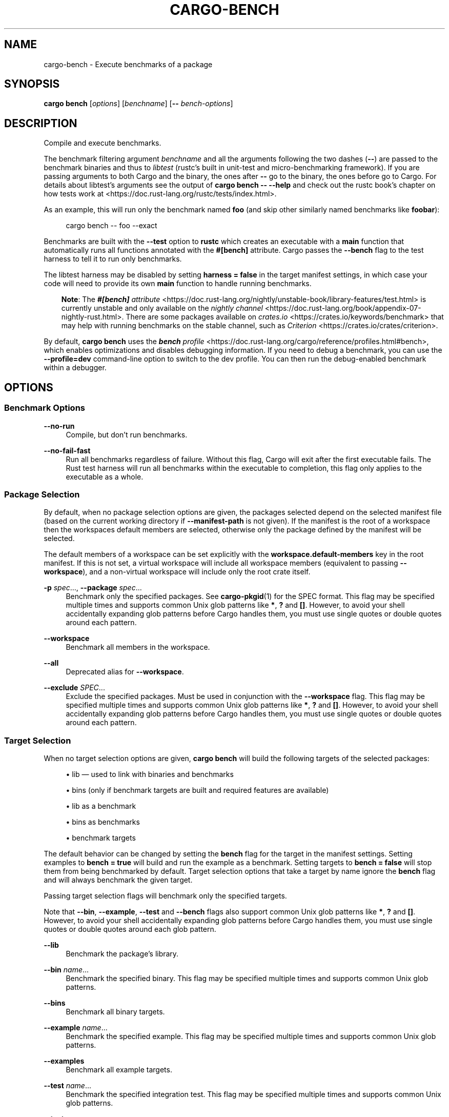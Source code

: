 '\" t
.TH "CARGO\-BENCH" "1"
.nh
.ad l
.ss \n[.ss] 0
.SH "NAME"
cargo\-bench \- Execute benchmarks of a package
.SH "SYNOPSIS"
\fBcargo bench\fR [\fIoptions\fR] [\fIbenchname\fR] [\fB\-\-\fR \fIbench\-options\fR]
.SH "DESCRIPTION"
Compile and execute benchmarks.
.sp
The benchmark filtering argument \fIbenchname\fR and all the arguments following
the two dashes (\fB\-\-\fR) are passed to the benchmark binaries and thus to
\fIlibtest\fR (rustc's built in unit\-test and micro\-benchmarking framework). If
you are passing arguments to both Cargo and the binary, the ones after \fB\-\-\fR go
to the binary, the ones before go to Cargo. For details about libtest's
arguments see the output of \fBcargo bench \-\- \-\-help\fR and check out the rustc
book's chapter on how tests work at
<https://doc.rust\-lang.org/rustc/tests/index.html>\&.
.sp
As an example, this will run only the benchmark named \fBfoo\fR (and skip other
similarly named benchmarks like \fBfoobar\fR):
.sp
.RS 4
.nf
cargo bench \-\- foo \-\-exact
.fi
.RE
.sp
Benchmarks are built with the \fB\-\-test\fR option to \fBrustc\fR which creates an
executable with a \fBmain\fR function that automatically runs all functions
annotated with the \fB#[bench]\fR attribute. Cargo passes the \fB\-\-bench\fR flag to
the test harness to tell it to run only benchmarks.
.sp
The libtest harness may be disabled by setting \fBharness = false\fR in the target
manifest settings, in which case your code will need to provide its own \fBmain\fR
function to handle running benchmarks.
.RS 3
.ll -5
.sp
\fBNote\fR: The
\fI\f(BI#[bench]\fI attribute\fR <https://doc.rust\-lang.org/nightly/unstable\-book/library\-features/test.html>
is currently unstable and only available on the
\fInightly channel\fR <https://doc.rust\-lang.org/book/appendix\-07\-nightly\-rust.html>\&.
There are some packages available on
\fIcrates.io\fR <https://crates.io/keywords/benchmark> that may help with
running benchmarks on the stable channel, such as
\fICriterion\fR <https://crates.io/crates/criterion>\&.
.br
.RE
.ll
.sp
By default, \fBcargo bench\fR uses the \fI\f(BIbench\fI profile\fR <https://doc.rust\-lang.org/cargo/reference/profiles.html#bench>, which enables
optimizations and disables debugging information. If you need to debug a
benchmark, you can use the \fB\-\-profile=dev\fR command\-line option to switch to
the dev profile. You can then run the debug\-enabled benchmark within a
debugger.
.SH "OPTIONS"
.SS "Benchmark Options"
.sp
\fB\-\-no\-run\fR
.RS 4
Compile, but don't run benchmarks.
.RE
.sp
\fB\-\-no\-fail\-fast\fR
.RS 4
Run all benchmarks regardless of failure. Without this flag, Cargo will exit
after the first executable fails. The Rust test harness will run all benchmarks
within the executable to completion, this flag only applies to the executable
as a whole.
.RE
.SS "Package Selection"
By default, when no package selection options are given, the packages selected
depend on the selected manifest file (based on the current working directory if
\fB\-\-manifest\-path\fR is not given). If the manifest is the root of a workspace then
the workspaces default members are selected, otherwise only the package defined
by the manifest will be selected.
.sp
The default members of a workspace can be set explicitly with the
\fBworkspace.default\-members\fR key in the root manifest. If this is not set, a
virtual workspace will include all workspace members (equivalent to passing
\fB\-\-workspace\fR), and a non\-virtual workspace will include only the root crate itself.
.sp
\fB\-p\fR \fIspec\fR\&..., 
\fB\-\-package\fR \fIspec\fR\&...
.RS 4
Benchmark only the specified packages. See \fBcargo\-pkgid\fR(1) for the
SPEC format. This flag may be specified multiple times and supports common Unix
glob patterns like \fB*\fR, \fB?\fR and \fB[]\fR\&. However, to avoid your shell accidentally 
expanding glob patterns before Cargo handles them, you must use single quotes or
double quotes around each pattern.
.RE
.sp
\fB\-\-workspace\fR
.RS 4
Benchmark all members in the workspace.
.RE
.sp
\fB\-\-all\fR
.RS 4
Deprecated alias for \fB\-\-workspace\fR\&.
.RE
.sp
\fB\-\-exclude\fR \fISPEC\fR\&...
.RS 4
Exclude the specified packages. Must be used in conjunction with the
\fB\-\-workspace\fR flag. This flag may be specified multiple times and supports
common Unix glob patterns like \fB*\fR, \fB?\fR and \fB[]\fR\&. However, to avoid your shell
accidentally expanding glob patterns before Cargo handles them, you must use
single quotes or double quotes around each pattern.
.RE
.SS "Target Selection"
When no target selection options are given, \fBcargo bench\fR will build the
following targets of the selected packages:
.sp
.RS 4
\h'-04'\(bu\h'+02'lib \[em] used to link with binaries and benchmarks
.RE
.sp
.RS 4
\h'-04'\(bu\h'+02'bins (only if benchmark targets are built and required features are
available)
.RE
.sp
.RS 4
\h'-04'\(bu\h'+02'lib as a benchmark
.RE
.sp
.RS 4
\h'-04'\(bu\h'+02'bins as benchmarks
.RE
.sp
.RS 4
\h'-04'\(bu\h'+02'benchmark targets
.RE
.sp
The default behavior can be changed by setting the \fBbench\fR flag for the target
in the manifest settings. Setting examples to \fBbench = true\fR will build and
run the example as a benchmark. Setting targets to \fBbench = false\fR will stop
them from being benchmarked by default. Target selection options that take a
target by name ignore the \fBbench\fR flag and will always benchmark the given
target.
.sp
Passing target selection flags will benchmark only the specified
targets. 
.sp
Note that \fB\-\-bin\fR, \fB\-\-example\fR, \fB\-\-test\fR and \fB\-\-bench\fR flags also 
support common Unix glob patterns like \fB*\fR, \fB?\fR and \fB[]\fR\&. However, to avoid your 
shell accidentally expanding glob patterns before Cargo handles them, you must 
use single quotes or double quotes around each glob pattern.
.sp
\fB\-\-lib\fR
.RS 4
Benchmark the package's library.
.RE
.sp
\fB\-\-bin\fR \fIname\fR\&...
.RS 4
Benchmark the specified binary. This flag may be specified multiple times
and supports common Unix glob patterns.
.RE
.sp
\fB\-\-bins\fR
.RS 4
Benchmark all binary targets.
.RE
.sp
\fB\-\-example\fR \fIname\fR\&...
.RS 4
Benchmark the specified example. This flag may be specified multiple times
and supports common Unix glob patterns.
.RE
.sp
\fB\-\-examples\fR
.RS 4
Benchmark all example targets.
.RE
.sp
\fB\-\-test\fR \fIname\fR\&...
.RS 4
Benchmark the specified integration test. This flag may be specified
multiple times and supports common Unix glob patterns.
.RE
.sp
\fB\-\-tests\fR
.RS 4
Benchmark all targets in test mode that have the \fBtest = true\fR manifest
flag set. By default this includes the library and binaries built as
unittests, and integration tests. Be aware that this will also build any
required dependencies, so the lib target may be built twice (once as a
unittest, and once as a dependency for binaries, integration tests, etc.).
Targets may be enabled or disabled by setting the \fBtest\fR flag in the
manifest settings for the target.
.RE
.sp
\fB\-\-bench\fR \fIname\fR\&...
.RS 4
Benchmark the specified benchmark. This flag may be specified multiple
times and supports common Unix glob patterns.
.RE
.sp
\fB\-\-benches\fR
.RS 4
Benchmark all targets in benchmark mode that have the \fBbench = true\fR
manifest flag set. By default this includes the library and binaries built
as benchmarks, and bench targets. Be aware that this will also build any
required dependencies, so the lib target may be built twice (once as a
benchmark, and once as a dependency for binaries, benchmarks, etc.).
Targets may be enabled or disabled by setting the \fBbench\fR flag in the
manifest settings for the target.
.RE
.sp
\fB\-\-all\-targets\fR
.RS 4
Benchmark all targets. This is equivalent to specifying \fB\-\-lib \-\-bins \-\-tests \-\-benches \-\-examples\fR\&.
.RE
.SS "Feature Selection"
The feature flags allow you to control which features are enabled. When no
feature options are given, the \fBdefault\fR feature is activated for every
selected package.
.sp
See \fIthe features documentation\fR <https://doc.rust\-lang.org/cargo/reference/features.html#command\-line\-feature\-options>
for more details.
.sp
\fB\-\-features\fR \fIfeatures\fR
.RS 4
Space or comma separated list of features to activate. Features of workspace
members may be enabled with \fBpackage\-name/feature\-name\fR syntax. This flag may
be specified multiple times, which enables all specified features.
.RE
.sp
\fB\-\-all\-features\fR
.RS 4
Activate all available features of all selected packages.
.RE
.sp
\fB\-\-no\-default\-features\fR
.RS 4
Do not activate the \fBdefault\fR feature of the selected packages.
.RE
.SS "Compilation Options"
.sp
\fB\-\-target\fR \fItriple\fR
.RS 4
Benchmark for the given architecture. The default is the host
architecture. The general format of the triple is
\fB<arch><sub>\-<vendor>\-<sys>\-<abi>\fR\&. Run \fBrustc \-\-print target\-list\fR for a
list of supported targets.
.sp
This may also be specified with the \fBbuild.target\fR
\fIconfig value\fR <https://doc.rust\-lang.org/cargo/reference/config.html>\&.
.sp
Note that specifying this flag makes Cargo run in a different mode where the
target artifacts are placed in a separate directory. See the
\fIbuild cache\fR <https://doc.rust\-lang.org/cargo/guide/build\-cache.html> documentation for more details.
.RE
.sp
\fB\-\-profile\fR \fIname\fR
.RS 4
Benchmark with the given profile.
See the \fIthe reference\fR <https://doc.rust\-lang.org/cargo/reference/profiles.html> for more details on profiles.
.RE
.sp
\fB\-\-ignore\-rust\-version\fR
.RS 4
Benchmark the target even if the selected Rust compiler is older than the
required Rust version as configured in the project's \fBrust\-version\fR field.
.RE
.sp
\fB\-\-timings\fR \fIfmts\fR
.RS 4
Output information how long each compilation takes, and track concurrency
information over time. Accepts an optional comma\-separated list of output
formats; \fB\-\-timing\fR without an argument will default to \fB\-\-timing=html\fR\&. Valid
output formats:
.sp
.RS 4
\h'-04'\(bu\h'+02'\fBhtml\fR: Write a human\-readable file \fBcargo\-timing.html\fR to the
\fBtarget/cargo\-timings\fR directory with a report of the compilation. Also write
a report to the same directory with a timestamp in the filename if you want
to look at older runs. HTML output is suitable for human consumption only,
and does not provide machine\-readable timing data.
.RE
.sp
.RS 4
\h'-04'\(bu\h'+02'\fBjson\fR (unstable, requires \fB\-Zunstable\-options\fR): Emit machine\-readable JSON
information about timing information.
.RE
.RE
.SS "Output Options"
.sp
\fB\-\-target\-dir\fR \fIdirectory\fR
.RS 4
Directory for all generated artifacts and intermediate files. May also be
specified with the \fBCARGO_TARGET_DIR\fR environment variable, or the
\fBbuild.target\-dir\fR \fIconfig value\fR <https://doc.rust\-lang.org/cargo/reference/config.html>\&.
Defaults to \fBtarget\fR in the root of the workspace.
.RE
.SS "Display Options"
By default the Rust test harness hides output from benchmark execution to keep
results readable. Benchmark output can be recovered (e.g., for debugging) by
passing \fB\-\-nocapture\fR to the benchmark binaries:
.sp
.RS 4
.nf
cargo bench \-\- \-\-nocapture
.fi
.RE
.sp
\fB\-v\fR, 
\fB\-\-verbose\fR
.RS 4
Use verbose output. May be specified twice for "very verbose" output which
includes extra output such as dependency warnings and build script output.
May also be specified with the \fBterm.verbose\fR
\fIconfig value\fR <https://doc.rust\-lang.org/cargo/reference/config.html>\&.
.RE
.sp
\fB\-q\fR, 
\fB\-\-quiet\fR
.RS 4
Do not print cargo log messages.
May also be specified with the \fBterm.quiet\fR
\fIconfig value\fR <https://doc.rust\-lang.org/cargo/reference/config.html>\&.
.RE
.sp
\fB\-\-color\fR \fIwhen\fR
.RS 4
Control when colored output is used. Valid values:
.sp
.RS 4
\h'-04'\(bu\h'+02'\fBauto\fR (default): Automatically detect if color support is available on the
terminal.
.RE
.sp
.RS 4
\h'-04'\(bu\h'+02'\fBalways\fR: Always display colors.
.RE
.sp
.RS 4
\h'-04'\(bu\h'+02'\fBnever\fR: Never display colors.
.RE
.sp
May also be specified with the \fBterm.color\fR
\fIconfig value\fR <https://doc.rust\-lang.org/cargo/reference/config.html>\&.
.RE
.sp
\fB\-\-message\-format\fR \fIfmt\fR
.RS 4
The output format for diagnostic messages. Can be specified multiple times
and consists of comma\-separated values. Valid values:
.sp
.RS 4
\h'-04'\(bu\h'+02'\fBhuman\fR (default): Display in a human\-readable text format. Conflicts with
\fBshort\fR and \fBjson\fR\&.
.RE
.sp
.RS 4
\h'-04'\(bu\h'+02'\fBshort\fR: Emit shorter, human\-readable text messages. Conflicts with \fBhuman\fR
and \fBjson\fR\&.
.RE
.sp
.RS 4
\h'-04'\(bu\h'+02'\fBjson\fR: Emit JSON messages to stdout. See
\fIthe reference\fR <https://doc.rust\-lang.org/cargo/reference/external\-tools.html#json\-messages>
for more details. Conflicts with \fBhuman\fR and \fBshort\fR\&.
.RE
.sp
.RS 4
\h'-04'\(bu\h'+02'\fBjson\-diagnostic\-short\fR: Ensure the \fBrendered\fR field of JSON messages contains
the "short" rendering from rustc. Cannot be used with \fBhuman\fR or \fBshort\fR\&.
.RE
.sp
.RS 4
\h'-04'\(bu\h'+02'\fBjson\-diagnostic\-rendered\-ansi\fR: Ensure the \fBrendered\fR field of JSON messages
contains embedded ANSI color codes for respecting rustc's default color
scheme. Cannot be used with \fBhuman\fR or \fBshort\fR\&.
.RE
.sp
.RS 4
\h'-04'\(bu\h'+02'\fBjson\-render\-diagnostics\fR: Instruct Cargo to not include rustc diagnostics in
in JSON messages printed, but instead Cargo itself should render the
JSON diagnostics coming from rustc. Cargo's own JSON diagnostics and others
coming from rustc are still emitted. Cannot be used with \fBhuman\fR or \fBshort\fR\&.
.RE
.RE
.SS "Manifest Options"
.sp
\fB\-\-manifest\-path\fR \fIpath\fR
.RS 4
Path to the \fBCargo.toml\fR file. By default, Cargo searches for the
\fBCargo.toml\fR file in the current directory or any parent directory.
.RE
.sp
\fB\-\-frozen\fR, 
\fB\-\-locked\fR
.RS 4
Either of these flags requires that the \fBCargo.lock\fR file is
up\-to\-date. If the lock file is missing, or it needs to be updated, Cargo will
exit with an error. The \fB\-\-frozen\fR flag also prevents Cargo from
attempting to access the network to determine if it is out\-of\-date.
.sp
These may be used in environments where you want to assert that the
\fBCargo.lock\fR file is up\-to\-date (such as a CI build) or want to avoid network
access.
.RE
.sp
\fB\-\-offline\fR
.RS 4
Prevents Cargo from accessing the network for any reason. Without this
flag, Cargo will stop with an error if it needs to access the network and
the network is not available. With this flag, Cargo will attempt to
proceed without the network if possible.
.sp
Beware that this may result in different dependency resolution than online
mode. Cargo will restrict itself to crates that are downloaded locally, even
if there might be a newer version as indicated in the local copy of the index.
See the \fBcargo\-fetch\fR(1) command to download dependencies before going
offline.
.sp
May also be specified with the \fBnet.offline\fR \fIconfig value\fR <https://doc.rust\-lang.org/cargo/reference/config.html>\&.
.RE
.SS "Common Options"
.sp
\fB+\fR\fItoolchain\fR
.RS 4
If Cargo has been installed with rustup, and the first argument to \fBcargo\fR
begins with \fB+\fR, it will be interpreted as a rustup toolchain name (such
as \fB+stable\fR or \fB+nightly\fR).
See the \fIrustup documentation\fR <https://rust\-lang.github.io/rustup/overrides.html>
for more information about how toolchain overrides work.
.RE
.sp
\fB\-h\fR, 
\fB\-\-help\fR
.RS 4
Prints help information.
.RE
.sp
\fB\-Z\fR \fIflag\fR
.RS 4
Unstable (nightly\-only) flags to Cargo. Run \fBcargo \-Z help\fR for details.
.RE
.SS "Miscellaneous Options"
The \fB\-\-jobs\fR argument affects the building of the benchmark executable but
does not affect how many threads are used when running the benchmarks. The
Rust test harness runs benchmarks serially in a single thread.
.sp
\fB\-j\fR \fIN\fR, 
\fB\-\-jobs\fR \fIN\fR
.RS 4
Number of parallel jobs to run. May also be specified with the
\fBbuild.jobs\fR \fIconfig value\fR <https://doc.rust\-lang.org/cargo/reference/config.html>\&. Defaults to
the number of CPUs.
.RE
.SH "ENVIRONMENT"
See \fIthe reference\fR <https://doc.rust\-lang.org/cargo/reference/environment\-variables.html> for
details on environment variables that Cargo reads.
.SH "EXIT STATUS"
.sp
.RS 4
\h'-04'\(bu\h'+02'\fB0\fR: Cargo succeeded.
.RE
.sp
.RS 4
\h'-04'\(bu\h'+02'\fB101\fR: Cargo failed to complete.
.RE
.SH "EXAMPLES"
.sp
.RS 4
\h'-04' 1.\h'+01'Build and execute all the benchmarks of the current package:
.sp
.RS 4
.nf
cargo bench
.fi
.RE
.RE
.sp
.RS 4
\h'-04' 2.\h'+01'Run only a specific benchmark within a specific benchmark target:
.sp
.RS 4
.nf
cargo bench \-\-bench bench_name \-\- modname::some_benchmark
.fi
.RE
.RE
.SH "SEE ALSO"
\fBcargo\fR(1), \fBcargo\-test\fR(1)

